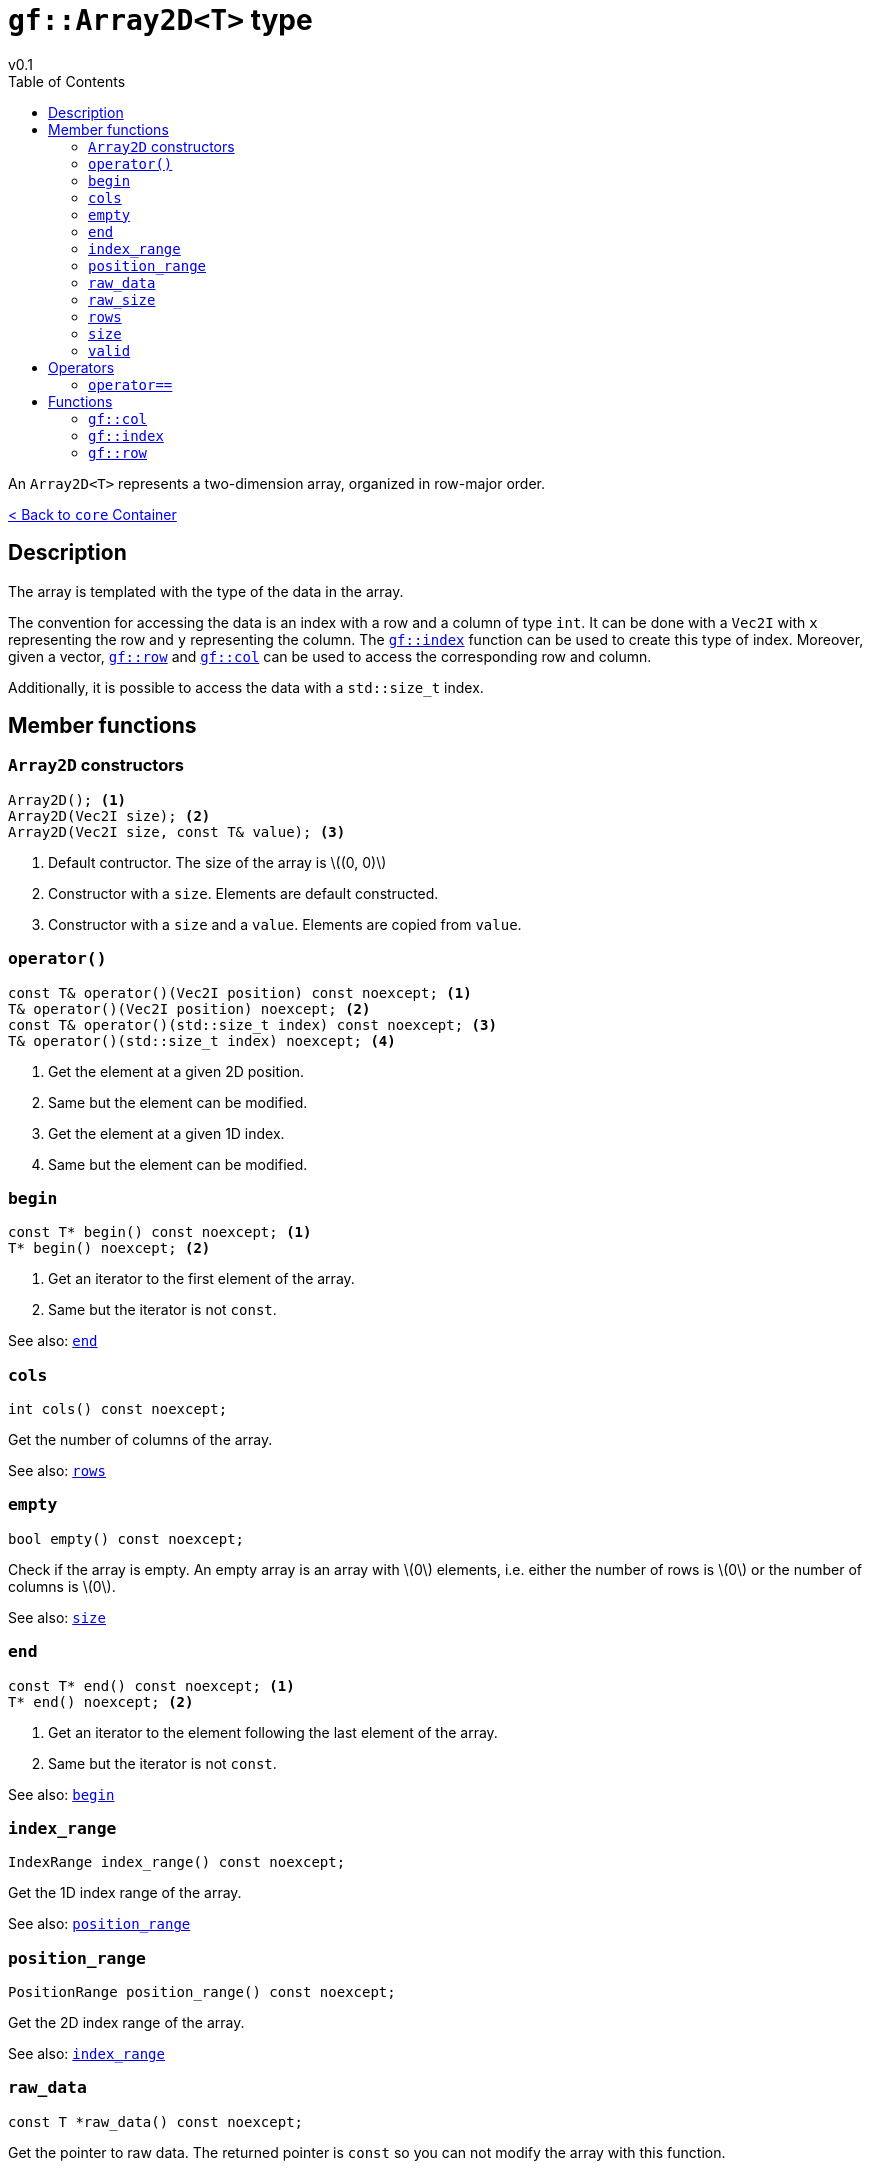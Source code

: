 = `gf::Array2D<T>` type
v0.1
:toc: right
:toclevels: 3
:homepage: https://gamedevframework.github.io/
:stem: latexmath
:source-highlighter: rouge
:source-language: c++
:rouge-style: thankful_eyes
:sectanchors:
:xrefstyle: full
:nofooter:
:docinfo: shared-head
:icons: font

An `Array2D<T>` represents a two-dimension array, organized in row-major order.

xref:core_container.adoc[< Back to `core` Container]

== Description

The array is templated with the type of the data in the array.

The convention for accessing the data is an index with a row and a column of type `int`. It can be done with a `Vec2I` with `x` representing the row and `y` representing the column. The <<_index>> function can be used to create this type of index. Moreover, given a vector, <<_row>> and <<_col>> can be used to access the corresponding row and column.

Additionally, it is possible to access the data with a `std::size_t` index.


== Member functions

=== `Array2D` constructors

[source]
----
Array2D(); <1>
Array2D(Vec2I size); <2>
Array2D(Vec2I size, const T& value); <3>
----

<1> Default contructor. The size of the array is stem:[(0, 0)]
<2> Constructor with a `size`. Elements are default constructed.
<3> Constructor with a `size` and a `value`. Elements are copied from `value`.

=== `operator()`

[source]
----
const T& operator()(Vec2I position) const noexcept; <1>
T& operator()(Vec2I position) noexcept; <2>
const T& operator()(std::size_t index) const noexcept; <3>
T& operator()(std::size_t index) noexcept; <4>
----

<1> Get the element at a given 2D position.
<2> Same but the element can be modified.
<3> Get the element at a given 1D index.
<4> Same but the element can be modified.

=== `begin`

[source]
----
const T* begin() const noexcept; <1>
T* begin() noexcept; <2>
----

<1> Get an iterator to the first element of the array.
<2> Same but the iterator is not `const`.

See also: <<_end>>

=== `cols`

[source]
----
int cols() const noexcept;
----

Get the number of columns of the array.

See also: <<_rows>>

=== `empty`

[source]
----
bool empty() const noexcept;
----

Check if the array is empty. An empty array is an array with stem:[0] elements, i.e. either the number of rows is stem:[0] or the number of columns is stem:[0].

See also: <<_size>>

=== `end`

[source]
----
const T* end() const noexcept; <1>
T* end() noexcept; <2>
----

<1> Get an iterator to the element following the last element of the array.
<2> Same but the iterator is not `const`.

See also: <<_begin>>

=== `index_range`

[source]
----
IndexRange index_range() const noexcept;
----

Get the 1D index range of the array.

See also: <<_position_range>>

=== `position_range`

[source]
----
PositionRange position_range() const noexcept;
----

Get the 2D index range of the array.

See also: <<_index_range>>

=== `raw_data`

[source]
----
const T *raw_data() const noexcept;
----

Get the pointer to raw data. The returned pointer is `const` so you can not modify the array with this function.

=== `raw_size`

[source]
----
const std::size_t raw_size() const noexcept;
----

Get the raw size of the data, i.e. the total number of elements in the array.

=== `rows`

[source]
----
int rows() const noexcept;
----

Get the number of rows of the array.

See also: <<_cols>>

=== `size`

[source]
----
Vec2I size() const noexcept;
----

Get the size of the array.

See also: <<_empty>>

=== `valid`

[source]
----
bool valid(Vec2I index) const noexcept;
----

Check if a position if valid in the array.

== Operators

=== `operator==`

[source]
----
template<typename T>
bool operator==(const Array2D<T>& lhs, const Array2D<T>& rhs);
----

Check if two arrays are equals.

== Functions

[#_col]
=== `gf::col`

[source]
----
#include <gf2/Array2D.h>
constexpr int col(Vec2I index);
----

Get the column associated with the `Vec2I` index, i.e. the `y` coordinate.

[#_index]
=== `gf::index`

[source]
----
#include <gf2/Array2D.h>
constexpr Vec2I index(int row, int col)
----

Build an index for `Array2D<T>` with a row and a column.

[#_row]
=== `gf::row`

[source]
----
#include <gf2/Array2D.h>
constexpr int row(Vec2I index);
----

Get the row associated with the `Vec2I` index, i.e. the `x` coordinate.
